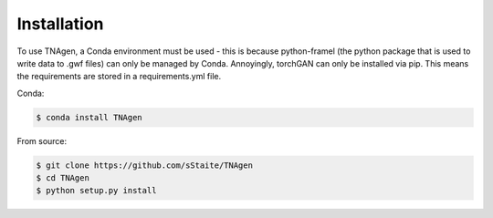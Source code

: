 Installation
============

To use TNAgen, a Conda environment must be used - this is because python-framel (the python package that is used to write data to .gwf files) can only be managed by Conda. 
Annoyingly, torchGAN can only be installed via pip. This means the requirements are stored in a requirements.yml file. 

Conda:

.. code-block:: console

   $ conda install TNAgen

From source: 

.. code-block:: console

   $ git clone https://github.com/sStaite/TNAgen
   $ cd TNAgen
   $ python setup.py install



